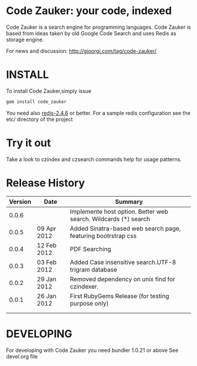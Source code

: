 * Code Zauker: your code, indexed
Code Zauker is a search engine for programming languages.
Code Zauker is based from ideas taken by old Google Code Search and uses Redis as storage engine.

For news and discussion: http://gioorgi.com/tag/code-zauker/


* INSTALL
To install Code Zauker,simply issue
#+BEGIN_SRC sh
  gem install code_zauker
#+END_SRC
You need also [[http://redis.io/][redis-2.4.6]] or better. 
For a sample redis configuration see the etc/ directory of the project

* Try it out
Take a look to czindex and czsearch commands help for usage patterns.



* Release History
  | Version | Date        | Summary                                                       |
  |---------+-------------+---------------------------------------------------------------|
  |   0.0.6 |             | Implemente host option. Better web search. Wildcards (*) search |
  |   0.0.5 | 09 Apr 2012 | Added Sinatra-based web search page, featuring bootrstrap css |
  |   0.0.4 | 12 Feb 2012 | PDF Searching                                                 |
  |   0.0.3 | 03 Feb 2012 | Added Case insensitive search.UTF-8 trigram database          |
  |   0.0.2 | 29 Jan 2012 | Removed dependency on unix find for czindexer.                |
  |   0.0.1 | 26 Jan 2012 | First RubyGems Release (for testing purpose only)             |
  |         |             |                                                               |
  |         |             |                                                               |

  
* DEVELOPING
For developing with Code Zauker you need bundler 1.0.21 or above
See devel.org file

